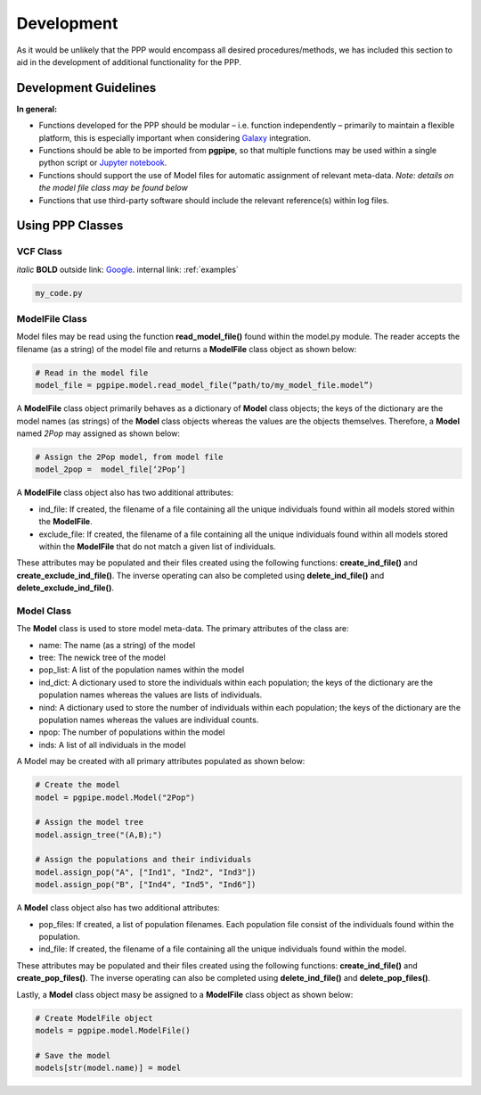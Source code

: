 ===========
Development
===========

As it would be unlikely that the PPP would encompass all desired procedures/methods, we has included this section to aid in the development of additional functionality for the PPP.

######################
Development Guidelines 
######################

**In general:**

* Functions developed for the PPP should be modular – i.e. function independently – primarily to maintain a flexible platform, this is especially important when considering `Galaxy <https://galaxyproject.org/>`_ integration.
* Functions should be able to be imported from **pgpipe**, so that multiple functions may be used within a single python script or `Jupyter notebook <https://jupyter.org/>`_.
* Functions should support the use of Model files for automatic assignment of relevant meta-data. *Note: details on the model file class may be found below*
* Functions that use third-party software should include the relevant reference(s) within log files. 

#################
Using PPP Classes
#################

*********
VCF Class
*********

*italic*
**BOLD**
outside link: `Google <https://google.com//>`_.
internal link: :ref:`examples`

.. code-block:: bash
        
   my_code.py

***************
ModelFile Class
***************
Model files may be read using the function **read_model_file()** found within the model.py module. The reader accepts the filename (as a string) of the model file and returns a **ModelFile** class object as shown below:

.. code-block:: python

   # Read in the model file
   model_file = pgpipe.model.read_model_file(“path/to/my_model_file.model”)

A **ModelFile** class object primarily behaves as a dictionary of **Model** class objects; the keys of the dictionary are the model names (as strings) of the **Model** class objects whereas the values are the objects themselves. Therefore, a **Model** named *2Pop* may assigned as shown below:

.. code-block:: python

   # Assign the 2Pop model, from model file
   model_2pop =  model_file[‘2Pop’]

A **ModelFile** class object also has two additional attributes:

* ind_file: If created, the filename of a file containing all the unique individuals found within all models stored within the **ModelFile**.
* exclude_file: If created, the filename of a file containing all the unique individuals found within all models stored within the **ModelFile** that do not match a given list of individuals.

These attributes may be populated and their files created using the following functions: **create_ind_file()** and **create_exclude_ind_file()**. The inverse operating can also be completed using **delete_ind_file()** and **delete_exclude_ind_file()**.

***********
Model Class
***********
The **Model** class is used to store model meta-data. The primary attributes of the class are:

* name: The name (as a string) of the model
* tree: The newick tree of the model
* pop_list: A list of the population names within the model
* ind_dict: A dictionary used to store the individuals within each population; the keys of the  dictionary are the population names whereas the values are lists of individuals.
* nind: A dictionary used to store the number of individuals within each population; the keys of the  dictionary are the population names whereas the values are individual counts.
* npop: The number of populations within the model
* inds: A list of all individuals in the model


A Model may be created with all primary attributes populated as shown below:

.. code-block:: python

   # Create the model
   model = pgpipe.model.Model("2Pop")
   
   # Assign the model tree
   model.assign_tree("(A,B);")

   # Assign the populations and their individuals
   model.assign_pop("A", ["Ind1", "Ind2", "Ind3"])
   model.assign_pop("B", ["Ind4", "Ind5", "Ind6"])

A **Model** class object also has two additional attributes:

* pop_files: If created, a list of population filenames. Each population file consist of the individuals found within the population.
* ind_file: If created, the filename of a file containing all the unique individuals found within the model.

These attributes may be populated and their files created using the following functions: **create_ind_file()** and **create_pop_files()**. The inverse operating can also be completed using **delete_ind_file()** and **delete_pop_files()**.

Lastly, a **Model** class object masy be assigned to a **ModelFile** class object as shown below:

.. code-block:: python

   # Create ModelFile object
   models = pgpipe.model.ModelFile()

   # Save the model
   models[str(model.name)] = model